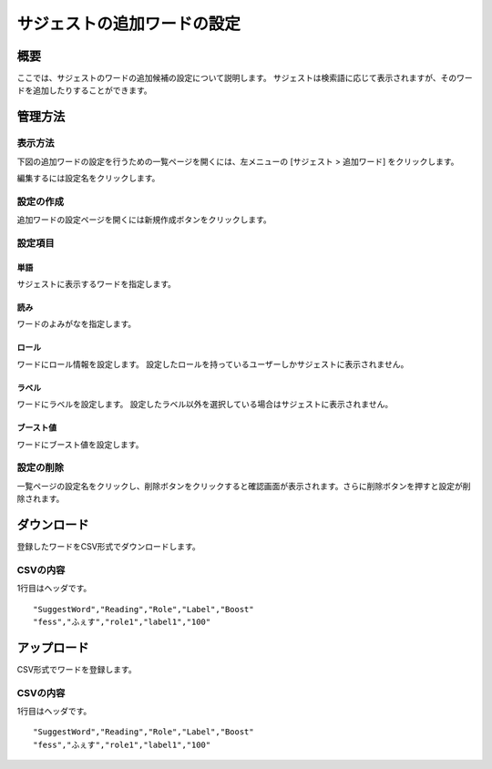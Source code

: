 ============================
サジェストの追加ワードの設定
============================

概要
====

.. TODO import from fess9 docs
.. 概要、設定項目、ダウンロード、アップロード
ここでは、サジェストのワードの追加候補の設定について説明します。 サジェストは検索語に応じて表示されますが、そのワードを追加したりすることができます。

|image0|

管理方法
========

表示方法
--------

下図の追加ワードの設定を行うための一覧ページを開くには、左メニューの [サジェスト > 追加ワード] をクリックします。

|image1|

編集するには設定名をクリックします。

設定の作成
----------

追加ワードの設定ページを開くには新規作成ボタンをクリックします。

|image2|

設定項目
--------

単語
::::

サジェストに表示するワードを指定します。

読み
::::

ワードのよみがなを指定します。

ロール
::::::

ワードにロール情報を設定します。 設定したロールを持っているユーザーしかサジェストに表示されません。

ラベル
::::::

ワードにラベルを設定します。 設定したラベル以外を選択している場合はサジェストに表示されません。

ブースト値
::::::::::

ワードにブースト値を設定します。

設定の削除
----------

一覧ページの設定名をクリックし、削除ボタンをクリックすると確認画面が表示されます。さらに削除ボタンを押すと設定が削除されます。


ダウンロード
============

登録したワードをCSV形式でダウンロードします。

|image3|

CSVの内容
---------

1行目はヘッダです。

::

"SuggestWord","Reading","Role","Label","Boost"
"fess","ふぇす","role1","label1","100"

アップロード
============

CSV形式でワードを登録します。

|image4|

CSVの内容
---------

1行目はヘッダです。

::

"SuggestWord","Reading","Role","Label","Boost"
"fess","ふぇす","role1","label1","100"


.. |image0| image:: ../../../resources/images/ja/10.0/admin/elevateword-1.png
.. |image1| image:: ../../../resources/images/ja/10.0/admin/elevateword-2.png
.. |image2| image:: ../../../resources/images/ja/10.0/admin/elevateword-3.png
.. |image3| image:: ../../../resources/images/ja/10.0/admin/elevateword-4.png
.. |image4| image:: ../../../resources/images/ja/10.0/admin/elevateword-5.png
